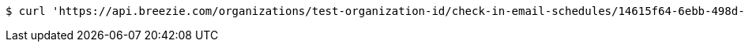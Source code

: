 [source,bash]
----
$ curl 'https://api.breezie.com/organizations/test-organization-id/check-in-email-schedules/14615f64-6ebb-498d-9af3-b779f1e52b3b' -i -X DELETE -H 'Authorization: Bearer: 0b79bab50daca910b000d4f1a2b675d604257e42'
----